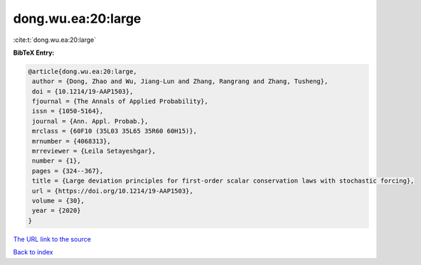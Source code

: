 dong.wu.ea:20:large
===================

:cite:t:`dong.wu.ea:20:large`

**BibTeX Entry:**

.. code-block:: bibtex

   @article{dong.wu.ea:20:large,
    author = {Dong, Zhao and Wu, Jiang-Lun and Zhang, Rangrang and Zhang, Tusheng},
    doi = {10.1214/19-AAP1503},
    fjournal = {The Annals of Applied Probability},
    issn = {1050-5164},
    journal = {Ann. Appl. Probab.},
    mrclass = {60F10 (35L03 35L65 35R60 60H15)},
    mrnumber = {4068313},
    mrreviewer = {Leila Setayeshgar},
    number = {1},
    pages = {324--367},
    title = {Large deviation principles for first-order scalar conservation laws with stochastic forcing},
    url = {https://doi.org/10.1214/19-AAP1503},
    volume = {30},
    year = {2020}
   }
`The URL link to the source <ttps://doi.org/10.1214/19-AAP1503}>`_


`Back to index <../By-Cite-Keys.html>`_
